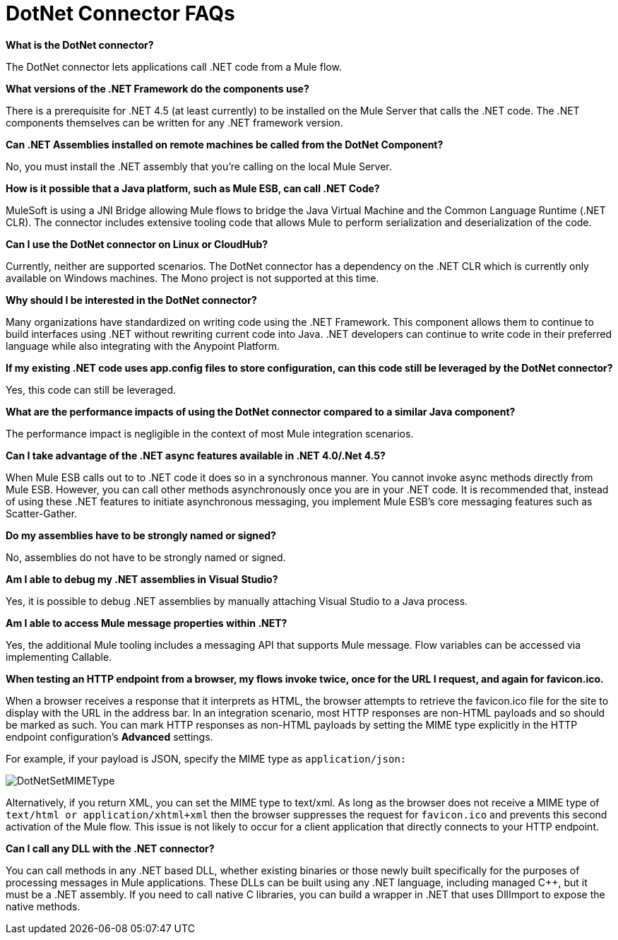 = DotNet Connector FAQs
:page-aliases: 3.5@mule-runtime::dotnet-connector-faqs.adoc

*What is the DotNet connector?*

The DotNet connector lets applications call .NET code from a Mule flow.

*What versions of the .NET Framework do the components use?*

There is a prerequisite for .NET 4.5 (at least currently) to be installed on the Mule Server that calls the .NET code. The .NET components themselves can be written for any .NET framework version.

*Can .NET Assemblies installed on remote machines be called from the DotNet Component?*

No, you must install the .NET assembly that you're calling on the local Mule Server.

*How is it possible that a Java platform, such as Mule ESB, can call .NET Code?*

MuleSoft is using a JNI Bridge allowing Mule flows to bridge the Java Virtual Machine and the Common Language Runtime (.NET CLR). The connector includes extensive tooling code that allows Mule to perform serialization and deserialization of the code.

*Can I use the DotNet connector on Linux or CloudHub?*

Currently, neither are supported scenarios. The DotNet connector has a dependency on the .NET CLR which is currently only available on Windows machines. The Mono project is not supported at this time.

*Why should I be interested in the DotNet connector?*

Many organizations have standardized on writing code using the .NET Framework. This component allows them to continue to build interfaces using .NET without rewriting current code into Java. .NET developers can continue to write code in their preferred language while also integrating with the Anypoint Platform.

*If my existing .NET code uses app.config files to store configuration, can this code still be leveraged by the DotNet connector?*

Yes, this code can still be leveraged.

*What are the performance impacts of using the DotNet connector compared to a similar Java component?*

The performance impact is negligible in the context of most Mule integration scenarios.

*Can I take advantage of the .NET async features available in .NET 4.0/.Net 4.5?*

When Mule ESB calls out to to .NET code it does so in a synchronous manner. You cannot invoke async methods directly from Mule ESB. However, you can call other methods asynchronously once you are in your .NET code. It is recommended that, instead of using these .NET features to initiate asynchronous messaging, you implement Mule ESB’s core messaging features such as Scatter-Gather.

*Do my assemblies have to be strongly named or signed?*

No, assemblies do not have to be strongly named or signed.

*Am I able to debug my .NET assemblies in Visual Studio?*

Yes, it is possible to debug .NET assemblies by manually attaching Visual Studio to a Java process.

*Am I able to access Mule message properties within .NET?*

Yes, the additional Mule tooling includes a messaging API that supports Mule message. Flow variables can be accessed via implementing Callable.

*When testing an HTTP endpoint from a browser, my flows invoke twice, once for the URL I request, and again for favicon.ico.*

When a browser receives a response that it interprets as HTML, the browser attempts to retrieve the favicon.ico file for the site to display with the URL in the address bar. In an integration scenario, most HTTP responses are non-HTML payloads and so should be marked as such. You can mark HTTP responses as non-HTML payloads by setting the MIME type explicitly in the HTTP endpoint configuration's *Advanced* settings.

For example, if your payload is JSON, specify the MIME type as `application/json:`

image::dotnetsetmimetype.png[DotNetSetMIMEType]

Alternatively, if you return XML, you can set the MIME type to text/xml. As long as the browser does not receive a MIME type of `text/html or application/xhtml+xml` then the browser suppresses the request for `favicon.ico` and prevents this second activation of the Mule flow. This issue is not likely to occur for a client application that directly connects to your HTTP endpoint.

*Can I call any DLL with the .NET connector?*

You can call methods in any .NET based DLL, whether existing binaries or those newly built specifically for the purposes of processing messages in Mule applications. These DLLs can be built using any .NET language, including managed C++, but it must be a .NET assembly. If you need to call native C libraries, you can build a wrapper in .NET that uses DllImport to expose the native methods.
